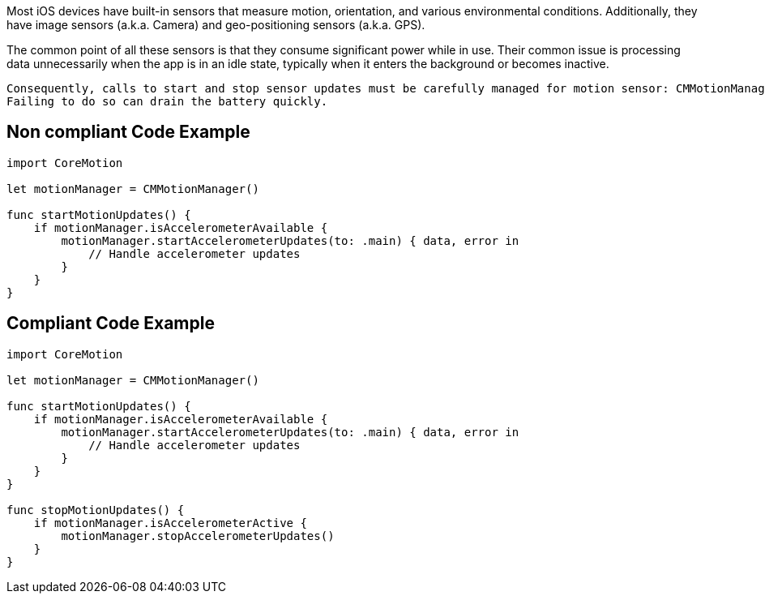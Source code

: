 Most iOS devices have built-in sensors that measure motion, orientation, and various environmental conditions. Additionally, they have image sensors (a.k.a. Camera) and geo-positioning sensors (a.k.a. GPS).

The common point of all these sensors is that they consume significant power while in use. Their common issue is processing data unnecessarily when the app is in an idle state, typically when it enters the background or becomes inactive.

    Consequently, calls to start and stop sensor updates must be carefully managed for motion sensor: CMMotionManager#startAccelerometerUpdates()/CMMotionManager#stopAccelerometerUpdates().
    Failing to do so can drain the battery quickly.

== Non compliant Code Example

[source,swift]
----
import CoreMotion

let motionManager = CMMotionManager()

func startMotionUpdates() {
    if motionManager.isAccelerometerAvailable {
        motionManager.startAccelerometerUpdates(to: .main) { data, error in
            // Handle accelerometer updates
        }
    }
}
----

== Compliant Code Example

[source,swift]
----
import CoreMotion

let motionManager = CMMotionManager()

func startMotionUpdates() {
    if motionManager.isAccelerometerAvailable {
        motionManager.startAccelerometerUpdates(to: .main) { data, error in
            // Handle accelerometer updates
        }
    }
}

func stopMotionUpdates() {
    if motionManager.isAccelerometerActive {
        motionManager.stopAccelerometerUpdates()
    }
}
----
